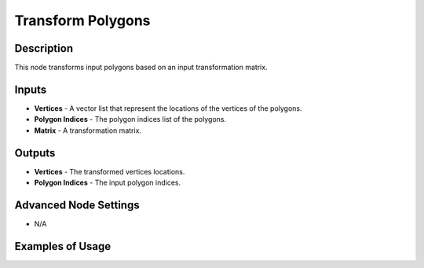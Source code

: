 Transform Polygons
==================

Description
-----------

This node transforms input polygons based on an input transformation matrix.

.. image:: images/transform_polygons_node.png
   :width: 160pt

Inputs
------

- **Vertices** - A vector list that represent the locations of the vertices of the polygons.
- **Polygon Indices** - The polygon indices list of the polygons.
- **Matrix** - A transformation matrix.

Outputs
-------

- **Vertices** - The transformed vertices locations.
- **Polygon Indices** - The input polygon indices.

Advanced Node Settings
----------------------

- N/A

Examples of Usage
-----------------

.. image:: gifs/prepare_polygon_transformation_node_example.gif
